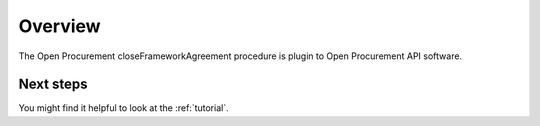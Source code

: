 Overview
========

The Open Procurement closeFrameworkAgreement procedure is plugin to Open Procurement API software.


Next steps
----------
You might find it helpful to look at the :ref:`tutorial`.
